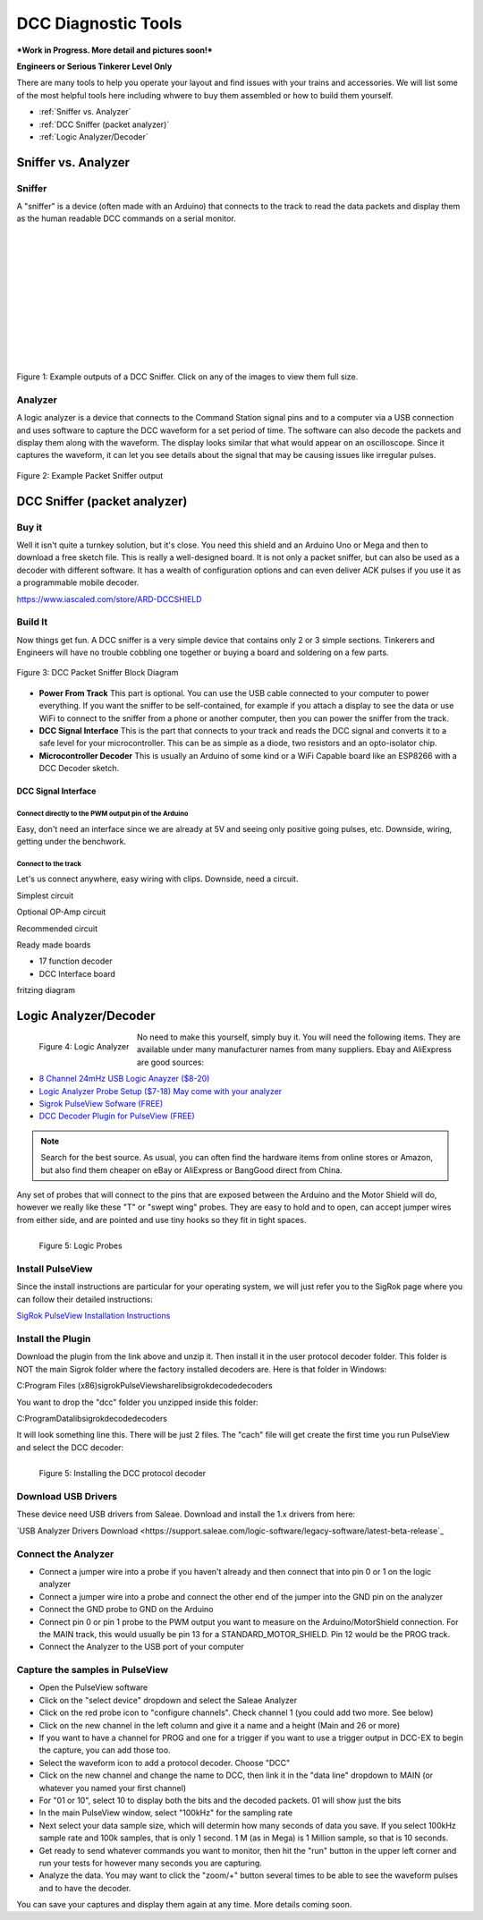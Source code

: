 #####################
DCC Diagnostic Tools
#####################

***Work in Progress. More detail and pictures soon!***

**Engineers or Serious Tinkerer Level Only**

There are many tools to help you operate your layout and find issues with your trains and accessories. We will list some of the most helpful tools here including whwere to buy them assembled or how to build them yourself.

* :ref:`Sniffer vs. Analyzer`
* :ref:`DCC Sniffer (packet analyzer)`
* :ref:`Logic Analyzer/Decoder`
 
*********************
Sniffer vs. Analyzer
*********************

Sniffer
========

A "sniffer" is a device (often made with an Arduino) that connects to the track to read the data packets and display them as the human readable DCC commands on a serial monitor.

.. image:: ../../_static/images/tools/sniffer_out1.png
   :align: left
   :scale: 35%
   :alt: Example Sniffer Output 1

.. image:: ../../_static/images/tools/sniffer_out2.jpg
   :align: left
   :scale: 50%
   :alt: Example Sniffer Output 2

.. image:: ../../_static/images/tools/sniffer_out3.png
   :align: left
   :scale: 25%
   :alt: Example Sniffer Output 3

|
|
|
|
|
|
|
|
|
|
|

Figure 1: Example outputs of a DCC Sniffer. Click on any of the images to view them full size.

Analyzer
=========

A logic analyzer is a device that connects to the Command Station signal pins and to a computer via a USB connection and uses software to capture the DCC waveform for a set period of time. The software can also decode the packets and display them along with the waveform. The display looks similar that what would appear on an oscilloscope. Since it captures the waveform, it can let you see details about the signal that may be causing issues like irregular pulses.

.. figure:: ../../_static/images/tools/dccpp_ex_acc_packet.jpg
   :align: center
   :scale: 100%
   :alt: DCC Signal Analyzer output
   :figclass: align-center

   Figure 2: Example Packet Sniffer output

******************************
DCC Sniffer (packet analyzer)
******************************

Buy it
=======

Well it isn't quite a turnkey solution, but it's close. You need this shield and an Arduino Uno or Mega and then to download a free sketch file. This is really a well-designed board. It is not only a packet sniffer, but can also be used as a decoder with different software. It has a wealth of configuration options and can even deliver ACK pulses if you use it as a programmable mobile decoder.

https://www.iascaled.com/store/ARD-DCCSHIELD

Build It
=========

Now things get fun. A DCC sniffer is a very simple device that contains only 2 or 3 simple sections. Tinkerers and Engineers will have no trouble cobbling one together or buying a board and soldering on a few parts.

.. figure:: ../../_static/images/tools/sniffer_block_diag.png
   :align: center
   :scale: 70%
   :alt: Packet Sniffer Block Diagram
   :figclass: align-center

   Figure 3: DCC Packet Sniffer Block Diagram

- **Power From Track** This part is optional. You can use the USB cable connected to your computer to power everything. If you want the sniffer to be self-contained, for example if you attach a display to see the data or use WiFi to connect to the sniffer from a phone or another computer, then you can power the sniffer from the track.

- **DCC Signal Interface** This is the part that connects to your track and reads the DCC signal and converts it to a safe level for your microcontroller. This can be as simple as a diode, two resistors and an opto-isolator chip.
 
- **Microcontroller Decoder** This is usually an Arduino of some kind or a WiFi Capable board like an ESP8266 with a DCC Decoder sketch.

DCC Signal Interface
---------------------

Connect directly to the PWM output pin of the Arduino
^^^^^^^^^^^^^^^^^^^^^^^^^^^^^^^^^^^^^^^^^^^^^^^^^^^^^^

Easy, don't need an interface since we are already at 5V and seeing only positive going pulses, etc. Downside, wiring, getting under the benchwork.

Connect to the track
^^^^^^^^^^^^^^^^^^^^^

Let's us connect anywhere, easy wiring with clips. Downside, need a circuit.

Simplest circuit

Optional OP-Amp circuit

Recommended circuit

Ready made boards

- 17 function decoder
- DCC Interface board

fritzing diagram


***********************
Logic Analyzer/Decoder
***********************

.. figure:: ../../_static/images/tools/logic_analyzer.jpg
   :align: left
   :scale: 50%
   :alt: Logic Analyzer
   :figclass: alight-center

   Figure 4: Logic Analyzer

No need to make this yourself, simply buy it. You will need the following items. They are available under many manufacturer names from many suppliers. Ebay and AliExpress are good sources:

* `8 Channel 24mHz USB Logic Anayzer ($8-20) <https://www.amazon.com/KeeYees-Analyzer-Device-Channel-Arduino/dp/B07K6HXDH1/ref=pd_lpo_193_t_0/130-6340217-7680634?_encoding=UTF8&pd_rd_i=B07K6HXDH1&pd_rd_r=c23ee4b0-ca9d-4b32-90ab-cdb4c48fe5be&pd_rd_w=gRofP&pd_rd_wg=8hefY&pf_rd_p=7b36d496-f366-4631-94d3-61b87b52511b&pf_rd_r=AD9WHN4F5RT3XHSJVX42&psc=1&refRID=AD9WHN4F5RT3XHSJVX42>`_
* `Logic Analyzer Probe Setup ($7-18) May come with your analyzer <https://www.amazon.com/10PCS-Grabber-Jumper-Analyzer-Colors/dp/B083PRVPCR/ref=sr_1_4?dchild=1&keywords=logic+probe+with+hooks&qid=1608658759&sr=8-4>`_
* `Sigrok PulseView Sofware (FREE) <https://sigrok.org/wiki/PulseView>`_
* `DCC Decoder Plugin for PulseView (FREE) <https://github.com/littleyoda/sigrok-DCC-Protocoll/archive/master.zip>`_

.. note:: Search for the best source. As usual, you can often find the hardware items from online stores or Amazon, but also find them cheaper on eBay or AliExpress  or BangGood direct from China.

Any set of probes that will connect to the pins that are exposed between the Arduino and the Motor Shield will do, however we really like these "T" or "swept wing" probes. They are easy to hold and to open, can accept jumper wires from either side, and are pointed and use tiny hooks so they fit in tight spaces.

.. figure:: ../../_static/images/tools/logic_probes.jpg
   :align: left
   :scale: 50%
   :alt: Logic probes
   :figclass: alight-center

   Figure 5: Logic Probes


Install PulseView
====================

Since the install instructions are particular for your operating system, we will just refer you to the SigRok page where you can follow their detailed instructions:

`SigRok PulseView Installation Instructions <https://sigrok.org/doc/pulseview/0.4.1/manual.html#installation>`_

Install the Plugin
===================

Download the plugin from the link above and unzip it. Then install it in the user protocol decoder folder. This folder is NOT the main Sigrok folder where the factory installed decoders are. Here is that folder in Windows:

C:\Program Files (x86)\sigrok\PulseView\share\libsigrokdecode\decoders

You want to drop the "dcc" folder you unzipped inside this folder:

C:\ProgramData\libsigrokdecode\decoders

It will look something line this. There will be just 2 files. The "cach" file will get create the first time you run PulseView and select the DCC decoder:

.. figure:: ../../_static/images/tools/pv_install_folder.jpg
   :align: left
   :scale: 50%
   :alt: Installing the DCC protocol decoder
   :figclass: alight-center

   Figure 5: Installing the DCC protocol decoder

Download USB Drivers
=====================

These device need USB drivers from Saleae. Download and install the 1.x drivers from here:

`USB Analyzer Drivers Download <https://support.saleae.com/logic-software/legacy-software/latest-beta-release`_

Connect the Analyzer
=====================

* Connect a jumper wire into a probe if you haven't already and then connect that into pin 0 or 1 on the logic analyzer
* Connect a jumper wire into a probe and connect the other end of the jumper into the GND pin on the analyzer
* Connect the GND probe to GND on the Arduino
* Connect pin 0 or pin 1 probe to the PWM output you want to measure on the Arduino/MotorShield connection. For the MAIN track, this would usually be pin 13 for a STANDARD_MOTOR_SHIELD. Pin 12 would be the PROG track.
* Connect the Analyzer to the USB port of your computer

Capture the samples in PulseView
=================================

* Open the PulseView software
* Click on the "select device" dropdown and select the Saleae Analyzer
* Click on the red probe icon to "configure channels". Check channel 1 (you could add two more. See below)
* Click on the new channel in the left column and give it a name and a height (Main and 26 or more)
* If you want to have a channel for PROG and one for a trigger if you want to use a trigger output in DCC-EX to begin the capture, you can add those too.
* Select the waveform icon to add a protocol decoder. Choose "DCC"
* Click on the new channel and change the name to DCC, then link it in the "data line" dropdown to MAIN (or whatever you named your first channel)
* For "01 or 10", select 10 to display both the bits and the decoded packets. 01 will show just the bits
* In the main PulseView window, select "100kHz" for the sampling rate
* Next select your data sample size, which will determin how many seconds of data you save. If you select 100kHz sample rate and 100k samples, that is only 1 second. 1 M (as in Mega) is 1 Million sample, so that is 10 seconds.
* Get ready to send whatever commands you want to monitor, then hit the "run" button in the upper left corner and run your tests for however many seconds you are capturing.
* Analyze the data. You may want to click the "zoom/+" button several times to be able to see the waveform pulses and to have the decoder.

You can save your captures and display them again at any time. More details coming soon.





